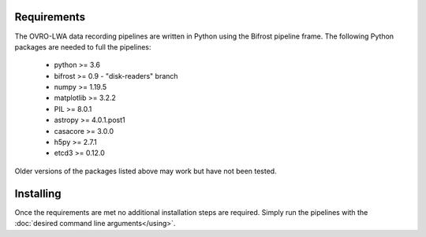 Requirements
============

The OVRO-LWA data recording pipelines are written in Python using the Bifrost
pipeline frame.  The following Python packages are needed to full the pipelines:

 * python >= 3.6
 * bifrost >= 0.9 - "disk-readers" branch
 * numpy >= 1.19.5
 * matplotlib >= 3.2.2
 * PIL >= 8.0.1
 * astropy >= 4.0.1.post1
 * casacore >= 3.0.0
 * h5py >= 2.7.1
 * etcd3 >= 0.12.0

Older versions of the packages listed above may work but have not been tested.

Installing
==========

Once the requirements are met no additional installation steps are required.  Simply
run the pipelines with the :doc:`desired command line arguments</using>`.
